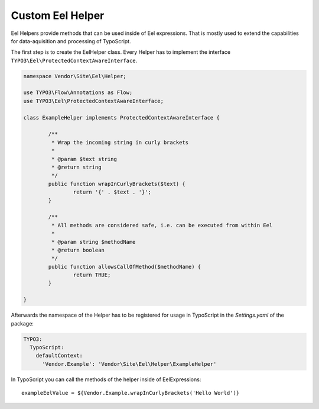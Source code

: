 .. _custom-eel-helpers:

Custom Eel Helper
=================

Eel Helpers provide methods that can be used inside of Eel expressions. That is mostly used to extend the capabilities
for data-aquisition and processing of TypoScript.

The first step is to create the EelHelper class. Every Helper has to implement the interface
``TYPO3\Eel\ProtectedContextAwareInterface``.

.. code-block:: php

	namespace Vendor\Site\Eel\Helper;

	use TYPO3\Flow\Annotations as Flow;
	use TYPO3\Eel\ProtectedContextAwareInterface;

	class ExampleHelper implements ProtectedContextAwareInterface {

		/**
		 * Wrap the incoming string in curly brackets
		 *
		 * @param $text string
		 * @return string
		 */
		public function wrapInCurlyBrackets($text) {
			return '{' . $text . '}';
		}

		/**
		 * All methods are considered safe, i.e. can be executed from within Eel
		 *
		 * @param string $methodName
		 * @return boolean
		 */
		public function allowsCallOfMethod($methodName) {
			return TRUE;
		}

	}

Afterwards the namespace of the Helper has to be registered for usage in TypoScript in the *Settings.yaml* of the package:

.. code-block:: yaml

  TYPO3:
    TypoScript:
      defaultContext:
        'Vendor.Example': 'Vendor\Site\Eel\Helper\ExampleHelper'

In TypoScript you can call the methods of the helper inside of EelExpressions::

	exampleEelValue = ${Vendor.Example.wrapInCurlyBrackets('Hello World')}
